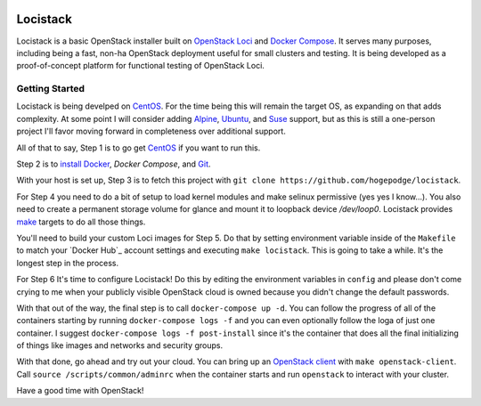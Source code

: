 .. image:: loci.jpg

Locistack
=========

Locistack is a basic OpenStack installer built on `OpenStack Loci`_ and
`Docker Compose`_. It serves many purposes, including being a fast,
non-ha OpenStack deployment useful for small clusters and testing. It is
being developed as a proof-of-concept platform for functional testing of
OpenStack Loci.

Getting Started
---------------

Locistack is being develped on CentOS_. For the time being this will
remain the target OS, as expanding on that adds complexity. At some point
I will consider adding Alpine_, Ubuntu_, and Suse_ support, but as this
is still a one-person project I'll favor moving forward in completeness
over additional support.

All of that to say, Step 1 is to go get CentOS_ if you want to run this.

Step 2 is to `install Docker`_, `Docker Compose`, and Git_.

With your host is set up, Step 3 is to fetch this project with ``git clone
https://github.com/hogepodge/locistack``.

For Step 4 you need to do a bit of setup to load kernel modules and make
selinux permissive (yes yes I know...). You also need to create a
permanent storage volume for glance and mount it to loopback device
`/dev/loop0`.  Locistack provides make_ targets to do all those things.

.. code:: shell
   cd lockstack
   make kernel-images
   make glance-storage
   make mount-glance-storage

You'll need to build your custom Loci images for Step 5. Do that by
setting environment variable inside of the ``Makefile`` to match your
`Docker Hub`_ account settings and executing ``make locistack``. This is
going to take a while. It's the longest step in the process.

For Step 6 It's time to configure Locistack! Do this by editing the
environment variables in ``config`` and please don't come crying to me
when your publicly visible OpenStack cloud is owned because you didn't
change the default passwords.

With that out of the way, the final step is to call ``docker-compose up
-d``. You can follow the progress of all of the containers starting by
running ``docker-compose logs -f`` and you can even optionally follow the
loga of just one container. I suggest ``docker-compose logs -f
post-install`` since it's the container that does all the final
initializing of things like images and networks and security groups.

With that done, go ahead and try out your cloud. You can bring up an
`OpenStack client`_ with ``make openstack-client``. Call ``source
/scripts/common/adminrc`` when the container starts and run ``openstack``
to interact with your cluster.

Have a good time with OpenStack!

.. _OpenStack Loci: http://git.openstack.org/cgit/openstack/loci/
.. _Docker Compose: https://docs.docker.com/compose/
.. _CentOS: https://www.centos.org
.. _Alpine: https://alpinelinux.org
.. _Ubuntu: https://www.ubuntu.com
.. _Suse: https://www.opensuse.org
.. _install Docker: https://get.docker.com
.. _Git: https://git-scm.com
.. _make: https://www.gnu.org/software/make/
.. _OpenStack client: https://docs.openstack.org/python-openstackclient/pike/
